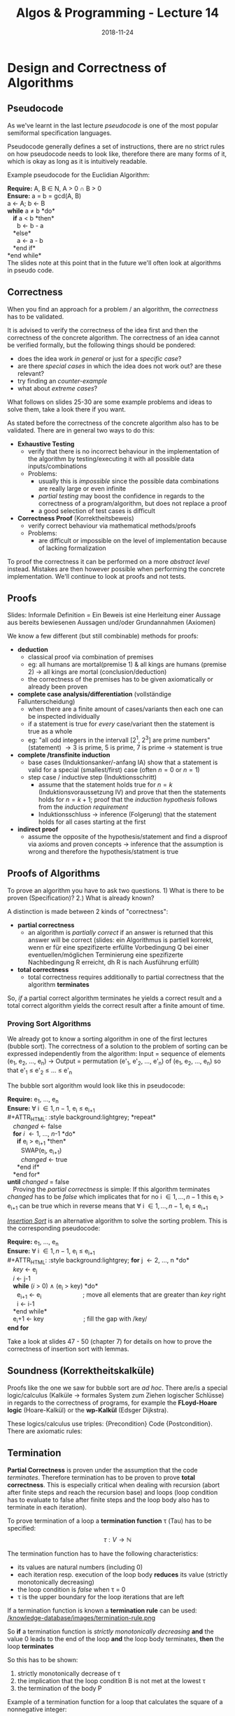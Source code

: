 #+TITLE: Algos & Programming - Lecture 14
#+DATE: 2018-11-24
#+HUGO_BASE_DIR: ../../../
#+HUGO_SECTION: uni/algos
#+HUGO_DRAFT: false
#+HUGO_AUTO_SET_LASTMOD: true


* Design and Correctness of Algorithms 
** Pseudocode
As we've learnt in the last lecture /pseudocode/ is one of the most popular semiformal specification languages.

Pseudocode generally defines a set of instructions, there are no strict rules on how pseudocode needs to look like, therefore there are many forms of it, which is okay as long as it is intuitively readable.

Example pseudocode for the Euclidian Algorithm:

#+ATTR_HTML: :style background:lightgrey;
*Require:* A, B \in N, A > 0 \cap B > 0\\
*Ensure:* a = b = gcd(A, B)\\
a \leftarrow A; b \leftarrow B\\
*while* a \neq b *do*\\
   *if* a < b *then*\\
      b \leftarrow b - a\\
   *else*\\
      a \leftarrow a - b\\
   *end if*\\
*end while*\\

The slides note at this point that in the future we'll often look at algorithms in pseudo code.

** Correctness
When you find an approach for a problem / an algorithm, the /correctness/ has to be validated.

It is advised to verify the correctness of the idea first and then the correctness of the concrete algorithm.
The correctness of an idea cannot be verified formally, but the following things should be pondered:
- does the idea work /in general/ or just for a /specific case/?
- are there /special cases/ in which the idea does not work out? are these relevant?
- try finding an /counter-example/
- what about /extreme cases/?

What follows on slides 25-30 are some example problems and ideas to solve them, take a look there if you want.

As stated before the correctness of the concrete algorithm also has to be validated. There are in general two ways to do this:
- *Exhaustive Testing*
  - verify that there is no incorrect behaviour in the implementation of the algorithm by testing/executing it with all possible data inputs/combinations
  - Problems:
    - usually this is /impossible/ since the possible data combinations are really large or even infinite
    - /partial testing/ may boost the confidence in regards to the correctness of a program/algorithm, but does not replace a proof
    - a good selection of test cases is difficult
- *Correctness Proof* (Korrektheitsbeweis)
  - verify correct behaviour via mathematical methods/proofs
  - Problems:
    - are difficult or impossible on the level of implementation because of lacking formalization
    
To proof the correctness it can be performed on a more /abstract level/ instead. Mistakes are then however possible when performing the concrete implementation. We'll continue to look at proofs and not tests.

** Proofs
Slides: Informale Definition = Ein Beweis ist eine Herleitung einer Aussage aus bereits bewiesenen Aussagen und/oder Grundannahmen (Axiomen)

We know a few different (but still combinable) methods for proofs:
- *deduction*
  - classical proof via combination of premises
  - eg: all humans are mortal(premise 1) & all kings are humans (premise 2) \rightarrow all kings are mortal (conclusion/deduction)
  - the correctness of the premises has to be given axiomatically or already been proven
- *complete case analysis/differentiation* (vollständige Fallunterscheidung)
  - when there are a finite amount of cases/variants then each one can be inspected individually
  - if a statement is true for /every/ case/variant then the statement is true as a whole
  - eg: "all odd integers in the intervall [2^1, 2^3] are prime numbers" (statement) \rightarrow 3 is prime, 5 is prime, 7 is prime \rightarrow statement is true
- *complete /transfinite induction*
  - base cases (Induktionsanker/-anfang IA) show that a statement is valid for a special (smallest/first) case (often \(n = 0\) or \(n = 1\))
  - step case / inductive step (Induktionsschritt)
    - assume that the statement holds true for \(n=k\) (Induktionsvoraussetzung IV) and prove that then the statements holds for \(n=k+1\); proof that the /induction hypothesis/ follows from the /induction requirement/
    - Induktionsschluss \rightarrow inference (Folgerung) that the statement holds for all cases starting at the first
- *indirect proof*
  - assume the opposite of the hypothesis/statement and find a disproof via axioms and proven concepts \rightarrow inference that the assumption is wrong and therefore the hypothesis/statment is true
** Proofs of Algorithms
To prove an algorithm you have to ask two questions. 1) What is there to be proven (Specification)? 2.) What is already known?

A distinction is made between 2 kinds of "correctness":
- *partial correctness*
  - an algorithm is /partially correct/ if an answer is returned that this answer will be correct (slides: ein Algorithmus is partiell korrekt, wenn er für eine spezifizerte erfüllte Vorbedingung Q bei einer eventuellen/möglichen Terminierung eine spezifizerte Nachbedingung R erreicht, dh R is nach Ausführung erfüllt)
- *total correctness*
  - total correctness requires additionally to partial correctness that the algorithm *terminates*
    
So, /if/ a partial correct algorithm terminates he yields a correct result and a total correct algorithm yields the correct result after a finite amount of time. 

# In the next lecture/post we look a sorting algorithms and how/what kind of correctness we can prove there :P
*** Proving Sort Algorithms
We already got to know a sorting algorithm in one of the first lectures (bubble sort). The correctness of a solution to the problem of sorting can be expressed independently from the algorithm: Input = sequence of elements (e_1, e_2, ..., e_n) \rightarrow Output = permutation (e'_1, e'_2, ..., e'_n) of (e_1, e_2, ..., e_n) so that e'_1 \leq e'_2 \leq ... \leq e'_n

The bubble sort algorithm would look like this in pseudocode:

#+ATTR_HTML: :style background:lightgrey;
*Require:* e_1, ..., e_n\\
*Ensure:* \forall i \in {1, n-1}, e_i \leq e_{i+1}\\
#+ATTR_HTML: :style background:lightgrey;
*repeat*\\
  /changed/ \leftarrow false\\
  *for* /i/ \leftarrow 1, ..., /n/-1 *do*\\
   *if* e_i > e_{i+1} *then*\\
    SWAP(e_i, e_{i+1})\\
    /changed/ \leftarrow true\\
   *end if*\\
  *end for*\\
*until* /changed/ = false\\
 
Proving the /partial correctness/ is simple: If this algorithm terminates /changed/ has to be /false/ which implicates that for no i \in {1, ..., n-1} this e_i > e_{i+1} can be true which in reverse means that \forall i \in {1, ..., n-1}, e_i \leq e_{i+1}

[[https://en.wikipedia.org/wiki/Insertion_sort][/Insertion Sort/]] is an alternative algorithm to solve the sorting problem. This is the corresponding pseudocode:

#+ATTR_HTML: :style background:lightgrey;
*Require:* e_1, ..., e_n\\
*Ensure:* \forall i \in {1, n-1}, e_i \leq e_{i+1}\\
#+ATTR_HTML: :style background:lightgrey;
*for* j \leftarrow 2, ..., n *do*\\
  /key/ \leftarrow e_j\\
  /i/ \leftarrow j-1\\
  *while* (/i/ > 0) \wedge (e_i > key) *do*\\
   e_{i+1} \leftarrow e_i           ; move all elements that are greater than /key/ right\\
   i \leftarrow i-1\\
  *end while*\\
  e_i+1 \leftarrow key          ; fill the gap with /key/\\
*end for*

Take a look at slides 47 - 50 (chapter 7) for details on how to prove the correctness of insertion sort with lemmas.

** Soundness (Korrektheitskalküle)
Proofs like the one we saw for bubble sort are /ad hoc/. There are/is a special logic/calculus (Kalküle \rightarrow formales System zum Ziehen logischer Schlüsse) in regards to the correctness of programs, for example the *FLoyd-Hoare logic* (Hoare-Kalkül) or the *wp-Kalkül* (Edsger Dijkstra).

These logics/calculus use triples: {Precondition} Code {Postcondition}. There are axiomatic rules: \frac{premise}{consequence}

** Termination
*Partial Correctness* is proven under the assumption that the code /terminates/. Therefore termination has to be proven to prove *total correctness*. This is especially critical when dealing with recursion (abort after finite steps and reach the recursion base) and loops (loop condition has to evaluate to false after finite steps and the loop body also has to terminate in each iteration).

To prove termination of a loop a *termination function* \tau (Tau) has to be specified:
$$ \tau : V \rightarrow \mathbb{N} $$

The termination function has to have the following characteristics:
- its values are natural numbers (including 0)
- each iteration resp. execution of the loop body *reduces* its value (strictly monotonically decreasing)
- the loop condition is /false/ when \tau = 0
- \tau is the upper boundary for the loop iterations that are left

If a termination function is known a *termination rule* can be used:
[[/knowledge-database/images/termination-rule.png ]]

So *if* a termination function is /strictly monotonically decreasing/ *and* the value 0 leads to the end of the loop *and* the loop body terminates, *then* the loop *terminates*

So this has to be shown:
1. strictly monotonically decrease of \tau
2. the implication that the loop condition B is not met at the lowest \tau
3. the termination of the body P

Example of a termination function for a loop that calculates the square of a nonnegative integer:
#+BEGIN_SRC C
  /* { Input: 0 <= a} */
  int y = 0;
  int x = 0;

  while (y != a) {
    x = x + 2*y + 1;
    y = y + 1;
   }

  /* { Output: x = a^2} */
#+END_SRC
Pick the termination function \tau = a - y
1. \tau is decremented in each iteration, since 'y' is incremented and 'a' is constant
2. if \tau = 0 then y = a therefore the loop condition y != a evaluates to /false/
3. the loop body does not contain recursions, gotos or other loops, termination is therefore trivial

\rightarrow The loop terminates!

To prove the termination of recursions the same procedure as with loops can be applied. A termination function \tau is created that gets smaller with increasing recursion depth. The following has to apply:
1. the values are natural numbers (incl 0)
2. the value of \tau decreases with each method call (recursion)
3. discontinuation is forced at \tau = 0 (or earlier)
 
#+BEGIN_SRC C
  /* Fibonacci Example */
  int fib(int n) {
    if (n < 3) return 1;
    else return (fib(n-1) + fib(n-2));
  }
#+END_SRC


However proving termination is not always possible (eg golbachs conjecture for expressing integers as sum of primes)
